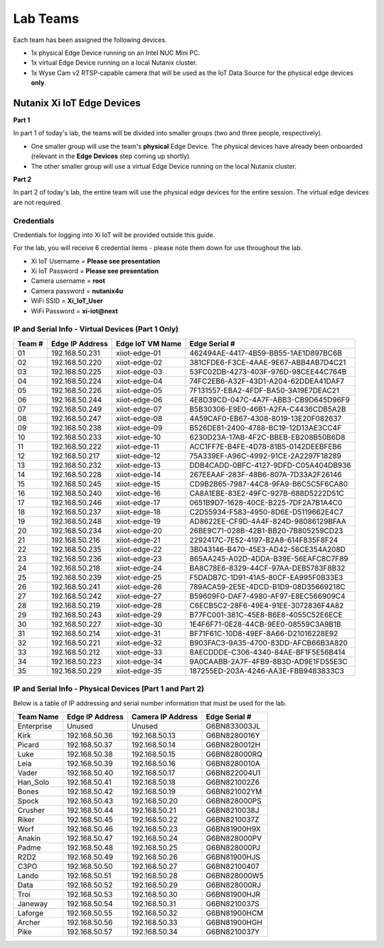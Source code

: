 .. _groups:

*********
Lab Teams
*********

Each team has been assigned the following devices.

- 1x physical Edge Device running on an Intel NUC Mini PC.
- 1x virtual Edge Device running on a local Nutanix cluster.
- 1x Wyse Cam v2 RTSP-capable camera that will be used as the IoT Data Source for the physical edge devices **only**.

Nutanix Xi IoT Edge Devices
+++++++++++++++++++++++++++

**Part 1**

In part 1 of today's lab, the teams will be divided into smaller groups (two and three people, respectively).

- One smaller group will use the team's **physical** Edge Device.  The physical devices have already been onboarded (relevant in the **Edge Devices** step coming up shortly).
- The other smaller group will use a virtual Edge Device running on the local Nutanix cluster.

**Part 2**

In part 2 of today's lab, the entire team will use the physical edge devices for the entire session.  The virtual edge devices are not required.

Credentials
-----------

Credentials for logging into Xi IoT will be provided outside this guide.

For the lab, you will receive 6 credential items - please note them down for use throughout the lab.

- Xi IoT Username = **Please see presentation**
- Xi IoT Password = **Please see presentation**
- Camera username = **root**
- Camera password = **nutanix4u**
- WiFi SSID = **Xi_IoT_User**
- WiFi Password = **xi-iot@next**

IP and Serial Info - Virtual Devices (Part 1 Only)
--------------------------------------------------

+-------------+-------------------+---------------------+---------------------------------------+
| Team #      | Edge IP Address   | Edge IoT VM Name    | Edge Serial #                         |
+=============+===================+=====================+=======================================+
| 01          | 192.168.50.231    | xiiot-edge-01       | 462494AE-4417-4B59-BB55-1AE1D897BC6B  |
+-------------+-------------------+---------------------+---------------------------------------+
| 02          | 192.168.50.220    | xiiot-edge-02       | 381CFDE6-F3CE-4AAE-9E67-ABB4AB7D4C21  |
+-------------+-------------------+---------------------+---------------------------------------+
| 03          | 192.168.50.225    | xiiot-edge-03       | 53FC02DB-4273-403F-976D-98CEE44C764B  |
+-------------+-------------------+---------------------+---------------------------------------+
| 04          | 192.168.50.224    | xiiot-edge-04       | 74FC2EB6-A32F-43D1-A204-62DDEA41DAF7  |
+-------------+-------------------+---------------------+---------------------------------------+
| 05          | 192.168.50.226    | xiiot-edge-05       | 7F131557-EBA2-4FDF-BA50-3A19E7DEAC21  |
+-------------+-------------------+---------------------+---------------------------------------+
| 06          | 192.168.50.244    | xiiot-edge-06       | 4E8D39CD-047C-4A7F-ABB3-CB9D645D96F9  |
+-------------+-------------------+---------------------+---------------------------------------+
| 07          | 192.168.50.249    | xiiot-edge-07       | B5B30306-E9E0-46B1-A2FA-C4436CDB5A2B  |
+-------------+-------------------+---------------------+---------------------------------------+
| 08          | 192.168.50.247    | xiiot-edge-08       | 4A59CAF0-EB67-4308-8019-13E20F082637  |
+-------------+-------------------+---------------------+---------------------------------------+
| 09          | 192.168.50.238    | xiiot-edge-09       | B526DE81-2400-4788-BC19-12D13AE3CC4F  |
+-------------+-------------------+---------------------+---------------------------------------+
| 10          | 192.168.50.233    | xiiot-edge-10       | 6230D23A-17AB-4F2C-BBEB-EB208B50B6D8  |
+-------------+-------------------+---------------------+---------------------------------------+
| 11          | 192.168.50.222    | xiiot-edge-11       | ACC1FF7E-B4FE-4D78-81B5-0142DEEBFEB6  |
+-------------+-------------------+---------------------+---------------------------------------+
| 12          | 192.168.50.217    | xiiot-edge-12       | 75A339EF-A96C-4992-91CE-2A2297F18289  |
+-------------+-------------------+---------------------+---------------------------------------+
| 13          | 192.168.50.232    | xiiot-edge-13       | DDB4CADD-0BFC-4127-9DFD-C05A404DB936  |
+-------------+-------------------+---------------------+---------------------------------------+
| 14          | 192.168.50.228    | xiiot-edge-14       | 267EEAAF-283F-48B6-807A-7D33A2F26146  |
+-------------+-------------------+---------------------+---------------------------------------+
| 15          | 192.168.50.245    | xiiot-edge-15       | CD9B2B65-7987-44C8-9FA9-B6C5C5F6CA80  |
+-------------+-------------------+---------------------+---------------------------------------+
| 16          | 192.168.50.240    | xiiot-edge-16       | CA8A1EBE-83E2-49FC-927B-688D5222D51C  |
+-------------+-------------------+---------------------+---------------------------------------+
| 17          | 192.168.50.246    | xiiot-edge-17       | 0651B9D7-1628-40CE-B225-7DF2A7B1A4C0  |
+-------------+-------------------+---------------------+---------------------------------------+
| 18          | 192.168.50.237    | xiiot-edge-18       | C2D55934-F583-4950-8D6E-D5119662E4C7  |
+-------------+-------------------+---------------------+---------------------------------------+
| 19          | 192.168.50.248    | xiiot-edge-19       | AD8622EE-CF9D-4A4F-824D-98086129BFAA  |
+-------------+-------------------+---------------------+---------------------------------------+
| 20          | 192.168.50.234    | xiiot-edge-20       | 26BE9C71-028B-42B1-BB20-7B805259CD23  |
+-------------+-------------------+---------------------+---------------------------------------+
| 21          | 192.168.50.216    | xiiot-edge-21       | 2292417C-7E52-4197-B2A8-614F835F8F24  |
+-------------+-------------------+---------------------+---------------------------------------+
| 22          | 192.168.50.235    | xiiot-edge-22       | 3B043146-B470-45E3-AD42-56CE354A208D  |
+-------------+-------------------+---------------------+---------------------------------------+
| 23          | 192.168.50.236    | xiiot-edge-23       | 865AA245-A02D-4DDA-B39E-56EAFC8C7F89  |
+-------------+-------------------+---------------------+---------------------------------------+
| 24          | 192.168.50.218    | xiiot-edge-24       | BA8C78E6-8329-44CF-97AA-DEB5783F8B32  |
+-------------+-------------------+---------------------+---------------------------------------+
| 25          | 192.168.50.239    | xiiot-edge-25       | F5DADB7C-1D91-41A5-80CF-EA995F0B33E3  |
+-------------+-------------------+---------------------+---------------------------------------+
| 26          | 192.168.50.241    | xiiot-edge-26       | 789ACA59-2E5E-4DCD-B1D9-08D35669218C  |
+-------------+-------------------+---------------------+---------------------------------------+
| 27          | 192.168.50.242    | xiiot-edge-27       | B59609F0-DAF7-4980-AF97-E8EC566909C4  |
+-------------+-------------------+---------------------+---------------------------------------+
| 28          | 192.168.50.219    | xiiot-edge-28       | C6ECB5C2-28F6-49E4-91EE-3072836F4A82  |
+-------------+-------------------+---------------------+---------------------------------------+
| 29          | 192.168.50.243    | xiiot-edge-29       | B77FC001-381C-45E8-B6E8-4055C52E6ECE  |
+-------------+-------------------+---------------------+---------------------------------------+
| 30          | 192.168.50.227    | xiiot-edge-30       | 1E4F6F71-0E28-44CB-9EE0-08559C3A9B1B  |
+-------------+-------------------+---------------------+---------------------------------------+
| 31          | 192.168.50.214    | xiiot-edge-31       | BF71F61C-10D8-49EF-8A66-D21016228E92  |
+-------------+-------------------+---------------------+---------------------------------------+
| 32          | 192.168.50.221    | xiiot-edge-32       | B903FAC3-9A35-4700-83DD-AFCB66B3A820  |
+-------------+-------------------+---------------------+---------------------------------------+
| 33          | 192.168.50.212    | xiiot-edge-33       | 8AECDDDE-C306-4340-84AE-BF1F5E56B414  |
+-------------+-------------------+---------------------+---------------------------------------+
| 34          | 192.168.50.223    | xiiot-edge-34       | 9A0CAABB-2A7F-4FB9-8B3D-AD9E1FD55E3C  |
+-------------+-------------------+---------------------+---------------------------------------+
| 35          | 192.168.50.229    | xiiot-edge-35       | 187255ED-203A-4246-AA3E-FBB9483833C3  |
+-------------+-------------------+---------------------+---------------------------------------+

IP and Serial Info - Physical Devices (Part 1 and Part 2)
---------------------------------------------------------

Below is a table of IP addressing and serial number information that must be used for the lab.

+-------------+-------------------+---------------------+---------------+
| Team Name   | Edge IP Address   | Camera IP Address   | Edge Serial # |
+=============+===================+=====================+===============+
| Enterprise  | Unused            | Unused              | G6BN833003JL  |
+-------------+-------------------+---------------------+---------------+
| Kirk        | 192.168.50.36     | 192.168.50.13       | G6BN8280016Y  |
+-------------+-------------------+---------------------+---------------+
| Picard      | 192.168.50.37     | 192.168.50.14       | G6BN8280012H  |
+-------------+-------------------+---------------------+---------------+
| Luke        | 192.168.50.38     | 192.168.50.15       | G6BN828000RQ  |
+-------------+-------------------+---------------------+---------------+
| Leia        | 192.168.50.39     | 192.168.50.16       | G6BN8280010A  |
+-------------+-------------------+---------------------+---------------+
| Vader       | 192.168.50.40     | 192.168.50.17       | G6BN822004U1  |
+-------------+-------------------+---------------------+---------------+
| Han_Solo    | 192.168.50.41     | 192.168.50.18       | G6BN821002Z6  |
+-------------+-------------------+---------------------+---------------+
| Bones       | 192.168.50.42     | 192.168.50.19       | G6BN821002YM  |
+-------------+-------------------+---------------------+---------------+
| Spock       | 192.168.50.43     | 192.168.50.20       | G6BN828000PS  |
+-------------+-------------------+---------------------+---------------+
| Crusher     | 192.168.50.44     | 192.168.50.21       | G6BN8210038J  |
+-------------+-------------------+---------------------+---------------+
| Riker       | 192.168.50.45     | 192.168.50.22       | G6BN8210037Z  |
+-------------+-------------------+---------------------+---------------+
| Worf        | 192.168.50.46     | 192.168.50.23       | G6BN81900H9X  |
+-------------+-------------------+---------------------+---------------+
| Anakin      | 192.168.50.47     | 192.168.50.24       | G6BN828000PV  |
+-------------+-------------------+---------------------+---------------+
| Padme       | 192.168.50.48     | 192.168.50.25       | G6BN828000PJ  |
+-------------+-------------------+---------------------+---------------+
| R2D2        | 192.168.50.49     | 192.168.50.26       | G6BN81900HJS  |
+-------------+-------------------+---------------------+---------------+
| C3PO        | 192.168.50.50     | 192.168.50.27       | G6BN82100407  |
+-------------+-------------------+---------------------+---------------+
| Lando       | 192.168.50.51     | 192.168.50.28       | G6BN828000W5  |
+-------------+-------------------+---------------------+---------------+
| Data        | 192.168.50.52     | 192.168.50.29       | G6BN828000RJ  |
+-------------+-------------------+---------------------+---------------+
| Troi        | 192.168.50.53     | 192.168.50.30       | G6BN81900HJR  |
+-------------+-------------------+---------------------+---------------+
| Janeway     | 192.168.50.54     | 192.168.50.31       | G6BN8210037S  |
+-------------+-------------------+---------------------+---------------+
| Laforge     | 192.168.50.55     | 192.168.50.32       | G6BN81900HCM  |
+-------------+-------------------+---------------------+---------------+
| Archer      | 192.168.50.56     | 192.168.50.33       | G6BN81900HGH  |
+-------------+-------------------+---------------------+---------------+
| Pike        | 192.168.50.57     | 192.168.50.34       | G6BN8210037Y  |
+-------------+-------------------+---------------------+---------------+
